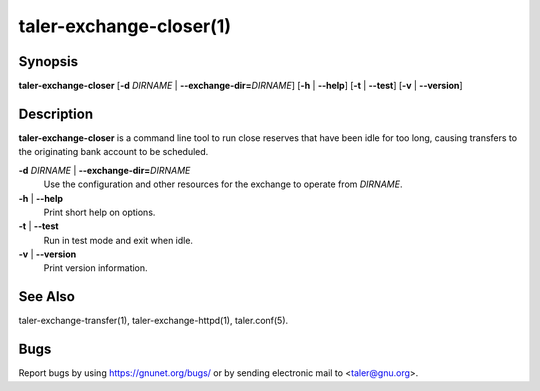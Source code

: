 taler-exchange-closer(1)
############################

.. only:: html

   Name
   ====

   **taler-exchange-closer** - close idle reserves

Synopsis
========

**taler-exchange-closer**
[**-d** *DIRNAME* | **--exchange-dir=**\ ‌\ *DIRNAME*]
[**-h** | **--help**] [**-t** | **--test**] [**-v** | **--version**]

Description
===========

**taler-exchange-closer** is a command line tool to run close
reserves that have been idle for too long, causing transfers
to the originating bank account to be scheduled.

**-d** *DIRNAME* \| **--exchange-dir=**\ ‌\ *DIRNAME*
   Use the configuration and other resources for the exchange to operate
   from *DIRNAME*.

**-h** \| **--help**
   Print short help on options.

**-t** \| **--test**
   Run in test mode and exit when idle.

**-v** \| **--version**
   Print version information.

See Also
========

taler-exchange-transfer(1), taler-exchange-httpd(1), taler.conf(5).

Bugs
====

Report bugs by using https://gnunet.org/bugs/ or by sending electronic
mail to <taler@gnu.org>.

